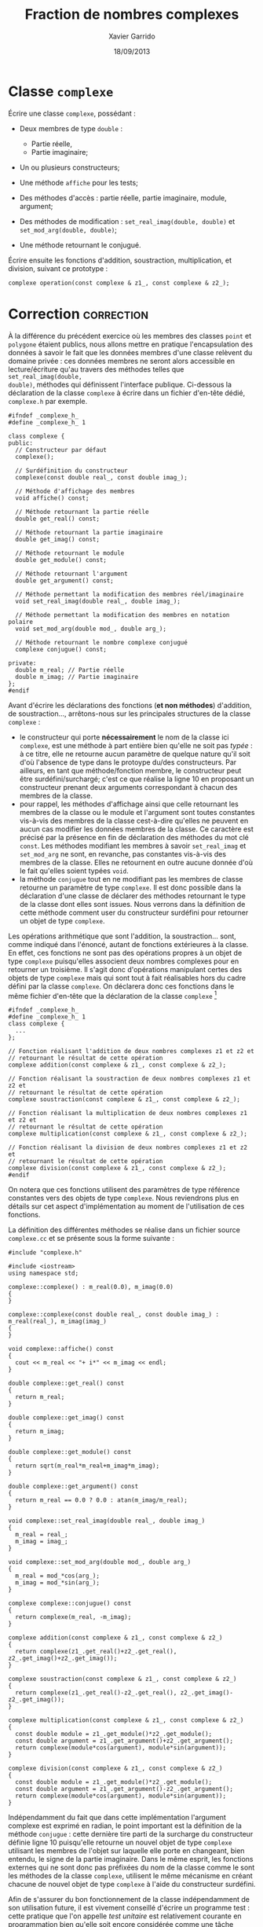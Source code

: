 #+TITLE:  Fraction de nombres complexes
#+AUTHOR: Xavier Garrido
#+DATE:   18/09/2013
#+OPTIONS: toc:nil
#+LATEX_HEADER: \setcounter{chapter}{3}

* Classe =complexe=

Écrire une classe =complexe=, possédant :

- Deux membres de type =double= :

  - Partie réelle,
  - Partie imaginaire;

- Un ou plusieurs constructeurs;

- Une méthode =affiche= pour les tests;

- Des méthodes d'accès : partie réelle, partie imaginaire, module, argument;

- Des méthodes de modification : =set_real_imag(double, double)= et
  =set_mod_arg(double, double)=;

- Une méthode retournant le conjugué.

Écrire ensuite les fonctions d'addition, soustraction, multiplication, et
division, suivant ce prototype :

#+BEGIN_SRC c++
  complexe operation(const complexe & z1_, const complexe & z2_);
#+END_SRC

* Correction                                                     :correction:
À la différence du précédent exercice où les membres des classes =point= et
=polygone= étaient publics, nous allons mettre en pratique l'encapsulation des
données à savoir le fait que les données membres d'une classe relèvent du
domaine privée : ces données membres ne seront alors accessible en
lecture/écriture qu'au travers des méthodes telles que =set_real_imag(double,
double)=, méthodes qui définissent l'interface publique. Ci-dessous la
déclaration de la classe =complexe= à écrire dans un fichier d'en-tête dédié,
=complexe.h= par exemple.

#+BEGIN_SRC C++ -n
  #ifndef _complexe_h_
  #define _complexe_h_ 1

  class complexe {
  public:
    // Constructeur par défaut
    complexe();

    // Surdéfinition du constructeur
    complexe(const double real_, const double imag_);

    // Méthode d'affichage des membres
    void affiche() const;

    // Méthode retournant la partie réelle
    double get_real() const;

    // Méthode retournant la partie imaginaire
    double get_imag() const;

    // Méthode retournant le module
    double get_module() const;

    // Méthode retournant l'argument
    double get_argument() const;

    // Méthode permettant la modification des membres réel/imaginaire
    void set_real_imag(double real_, double imag_);

    // Méthode permettant la modification des membres en notation polaire
    void set_mod_arg(double mod_, double arg_);

    // Méthode retournant le nombre complexe conjugué
    complexe conjugue() const;

  private:
    double m_real; // Partie réelle
    double m_imag; // Partie imaginaire
  };
  #endif
#+END_SRC

Avant d'écrire les déclarations des fonctions (*et non méthodes*) d'addition, de
soustraction..., arrêtons-nous sur les principales structures de la classe
=complexe= :
- le constructeur qui porte *nécessairement* le nom de la classe ici =complexe=, est
  une méthode à part entière bien qu'elle ne soit pas /typée/ : à ce titre, elle
  ne retourne aucun paramètre de quelque nature qu'il soit d'où l'absence de
  type dans le protoype du/des constructeurs. Par ailleurs, en tant que
  méthode/fonction membre, le constructeur peut être surdéfini/surchargé; c'est
  ce que réalise la ligne 10 en proposant un constructeur prenant deux arguments
  correspondant à chacun des membres de la classe.
- pour rappel, les méthodes d'affichage ainsi que celle retournant les membres
  de la classe ou le module et l'argument sont toutes constantes vis-à-vis des
  membres de la classe cest-à-dire qu'elles ne peuvent en aucun cas modifier les
  données membres de la classe. Ce caractère est précisé par la présence en fin
  de déclaration des méthodes du mot clé =const=. Les méthodes modifiant les
  membres à savoir =set_real_imag= et =set_mod_arg= ne sont, en revanche, pas
  constantes vis-à-vis des membres de la classe. Elles ne retournent en outre
  aucune donnée d'où le fait qu'elles soient typées =void=.
- la méthode =conjugue= tout en ne modifiant pas les membres de classe retourne un
  paramètre de type =complexe=. Il est donc possible dans la déclaration d'une
  classe de déclarer des méthodes retournant le type de la classe dont elles
  sont issues. Nous verrons dans la définition de cette méthode comment user du
  constructeur surdéfini pour retourner un objet de type =complexe=.

Les opérations arithmétique que sont l'addition, la soustraction... sont, comme
indiqué dans l'énoncé, autant de fonctions extérieures à la classe. En effet, ces
fonctions ne sont pas des opérations propres à un objet de type =complexe=
puisqu'elles associent deux nombres complexes pour en retourner un troisième. Il
s'agit donc d'opérations manipulant certes des objets de type =complexe= mais qui
sont tout à fait réalisables hors du cadre défini par la classe =complexe=. On
déclarera donc ces fonctions dans le même fichier d'en-tête que la déclaration
de la classe =complexe= [fn:b7fc23c6]

#+BEGIN_SRC C++
  #ifndef _complexe_h_
  #define _complexe_h_ 1
  class complexe {
    ...
  };

  // Fonction réalisant l'addition de deux nombres complexes z1 et z2 et
  // retournant le résultat de cette opération
  complexe addition(const complexe & z1_, const complexe & z2_);

  // Fonction réalisant la soustraction de deux nombres complexes z1 et z2 et
  // retournant le résultat de cette opération
  complexe soustraction(const complexe & z1_, const complexe & z2_);

  // Fonction réalisant la multiplication de deux nombres complexes z1 et z2 et
  // retournant le résultat de cette opération
  complexe multiplication(const complexe & z1_, const complexe & z2_);

  // Fonction réalisant la division de deux nombres complexes z1 et z2 et
  // retournant le résultat de cette opération
  complexe division(const complexe & z1_, const complexe & z2_);
  #endif
#+END_SRC

On notera que ces fonctions utilisent des paramètres de type référence
constantes vers des objets de type =complexe=. Nous reviendrons plus en détails
sur cet aspect d'implémentation au moment de l'utilisation de ces fonctions.

La définition des différentes méthodes se réalise dans un fichier source
=complexe.cc= et se présente sous la forme suivante :

#+BEGIN_SRC C++ -n
  #include "complexe.h"

  #include <iostream>
  using namespace std;

  complexe::complexe() : m_real(0.0), m_imag(0.0)
  {
  }

  complexe::complexe(const double real_, const double imag_) : m_real(real_), m_imag(imag_)
  {
  }

  void complexe::affiche() const
  {
    cout << m_real << "+ i*" << m_imag << endl;
  }

  double complexe::get_real() const
  {
    return m_real;
  }

  double complexe::get_imag() const
  {
    return m_imag;
  }

  double complexe::get_module() const
  {
    return sqrt(m_real*m_real+m_imag*m_imag);
  }

  double complexe::get_argument() const
  {
    return m_real == 0.0 ? 0.0 : atan(m_imag/m_real);
  }

  void complexe::set_real_imag(double real_, double imag_)
  {
    m_real = real_;
    m_imag = imag_;
  }

  void complexe::set_mod_arg(double mod_, double arg_)
  {
    m_real = mod_*cos(arg_);
    m_imag = mod_*sin(arg_);
  }

  complexe complexe::conjugue() const
  {
    return complexe(m_real, -m_imag);
  }

  complexe addition(const complexe & z1_, const complexe & z2_)
  {
    return complexe(z1_.get_real()+z2_.get_real(), z2_.get_imag()+z2_.get_imag());
  }

  complexe soustraction(const complexe & z1_, const complexe & z2_)
  {
    return complexe(z1_.get_real()-z2_.get_real(), z2_.get_imag()-z2_.get_imag());
  }

  complexe multiplication(const complexe & z1_, const complexe & z2_)
  {
    const double module = z1_.get_module()*z2_.get_module();
    const double argument = z1_.get_argument()+z2_.get_argument();
    return complexe(module*cos(argument), module*sin(argument));
  }

  complexe division(const complexe & z1_, const complexe & z2_)
  {
    const double module = z1_.get_module()*z2_.get_module();
    const double argument = z1_.get_argument()-z2_.get_argument();
    return complexe(module*cos(argument), module*sin(argument));
  }
#+END_SRC

Indépendamment du fait que dans cette implémentation l'argument complexe est
exprimé en radian, le point important est la définition de la méthode =conjugue= :
cette dernière tire parti de la surcharge du constructeur définie ligne 10
puisqu'elle retourne un nouvel objet de type =complexe= utilisant les membres de
l'objet sur laquelle elle porte en changeant, bien entendu, le signe de la partie
imaginaire. Dans le même esprit, les fonctions externes qui ne sont donc pas
préfixées du nom de la classe comme le sont les méthodes de la classe =complexe=,
utilisent le même mécanisme en créant chacune de nouvel objet de type =complexe=
à l'aide du constructeur surdéfini.

Afin de s'assurer du bon fonctionnement de la classe indépendamment de son
utilisation future, il est vivement conseillé d'écrire un programme test : cette
pratique que l'on appelle /test unitaire/ est relativement courante en
programmation bien qu'elle soit encore considérée comme une tâche
secondaire. Ci-dessous, un programme testant les différentes fonctions de la
classe =complexe= :

#+BEGIN_SRC C++ -n
  #include "complexe.h"

  #include <iostream>
  using namespace std;

  int main()
  {
    // Création d'un objet de type complexe via le constructeur par défaut
    complexe z1;
    z1.set_real_imag(1.0, 2.0);
    z1.affiche();
    z1.set_mod_arg(1.0, 3.1415);
    z1.affiche();

    // Création d'un second objet de type complexe en utilisant le constructeur surdéfini
    complexe z2(1.5, 3.0);
    z2.affiche();
    cout << "Partie réelle     = " << z2.get_real() << endl;
    cout << "Partie imaginaire = " << z2.get_imag() << endl;

    // z3 = conjugué de z2
    complexe z3 = z2.conjugue();

    // z4 = z1 + z2
    complexe z4 = addition(z1, z2);
    z4.affiche();

    // z5 = z1 - z2
    complexe z5 = soustraction(z1, z2);
    z5.affiche();

    // z6 = z2*z3
    complexe z6 = multiplication(z2, z3);

    // z7 = z2/z2
    complexe z7 = division(z2, z2);
  }
#+END_SRC

* Évolution de la classe =complexe=

Faire évoluer la classe =complexe=, *sans changer son interface publique*, en y
ajoutant deux membres de données :

  - Module,
  - Argument.

Ainsi, les méthodes d'accès au module et à l'argument seront plus rapide,
puisqu'il leur suffira de lire la valeur stockée, et non plus de recalculer à
la volée.

S'assurer que les constructeurs et toutes les méthodes de modification
préservent la synchronisation entre les quatre valeurs stockées.

* Correction                                                     :correction:

Comme indiqué dans l'énoncé, l'interface publique /i.e./ l'ensemble des méthodes
relevant du domaine public restent inchangées. En interne, la classe =complexe= se
munit néanmoins de deux nouveaux membres que sont le module et l'argument d'un
nombre complexe. L'objectif de cet exercice est de montrer tout l'intérêt pour
le développeur de la classe =complexe= de bénéficier d'une interface publique
riche qui lui permet par la suite de modifier les mécanismes internes sans que
cela n'est d'impact sur le code des éventuels utilisateurs de la classe : ces
derniers utiliseront toujours les méthodes introduites dans l'exercice précédent
sans même avoir eu connaissance des modifications profondes réalisées par le
développeur.

La déclaration de la classe =complexe= devient
#+BEGIN_SRC C++
  #ifndef _complexe_h_
  #define _complexe_h_ 1
  class complexe {
  public:
    ...
  private:
    double m_real;     // Partie réelle
    double m_imag;     // Partie imaginaire
    double m_module;   // Module du nombre complexe
    double m_argument; // Argument du nombre complexe
  };
  #endif
#+END_SRC
et les définitions des fonctions membres et constructeurs s'écrivent
#+BEGIN_SRC C++ -n
  #include "complexe.h"

  #include <iostream>
  using namespace std;

  complexe::complexe() : m_real(0.0), m_imag(0.0), m_module(0.0), m_argument(0.0)
  {
  }

  complexe::complexe(const double real_, const double imag_) : m_real(real_), m_imag(imag_)
  {
    m_module = sqrt(real_*real_+imag_*imag_);
    m_argument = (real_ == 0.0 ? 0.0 : atan(imag_/real_));
  }

  void complexe::affiche() const
  {
    cout << m_real << "+ i*" << m_imag << endl;
    cout << m_module << "*exp(i*" << m_argument << ")" << endl;
  }

  double complexe::get_real() const
  {
    return m_real;
  }

  double complexe::get_imag() const
  {
    return m_imag;
  }

  double complexe::get_module() const
  {
    return m_module;
  }

  double complexe::get_argument() const
  {
    return m_argument;
  }

  void complexe::set_real_imag(double real_, double imag_)
  {
    m_real = real_;
    m_imag = imag_;
    m_module = sqrt(real_*real_+imag_*imag_);
    m_argument = (real_ == 0.0 ? 0.0 : atan(imag_/real_));
  }

  void complexe::set_mod_arg(double mod_, double arg_)
  {
    m_module = mod_;
    m_argument = arg_;
    m_real = mod_*cos(arg_);
    m_imag = mod_*sin(arg_);
  }
#+END_SRC

Du point de vue des opérations arithmétiques comme de l'utilisation, rien ne
change, l'interface publique d'utilisation étant restée inchangée.

* Classe =fraction=

Sur le même modèle, écrire une classe =fraction=, possédant :

- Deux membres entiers :

  - Numérateur,
  - Dénominateur;

- Un ou plusieurs constructeurs;

- Une méthode =affiche= qui présentera la fraction sous la forme
  Numérateur/Dénominateur /e.g./ 4/3;

- Des méthodes d'accès;

- Une méthode de modification;

- Une méthode retournant la fraction inverse (dénominateur / numérateur);

- Une méthode =reduire= : qui réduit la fraction /i.e./ 28/6 devient 14/3;

- =approx= : qui retourne la valeur approchée de la fraction par un =double=.

* Correction                                                     :correction:

Dans le même esprit que le précédent exercice, nous crééons successivement :
- un fichier =fraction.h= de *déclaration* de la classe =fraction=,
- un fichier =fraction.cc= de *définition* de la classe =fraction=,
- un fichier =test_fraction.cc= permettant le *test des différentes méthodes* de la
  classe =fraction=.

*** Déclaration de la classe =fraction=

#+BEGIN_SRC C++ -n
  #ifndef _fraction_h_
  #define _fraction_h_ 1
  class fraction {
  public:
    // Constructeur par défaut
    fraction();

    // Constructeur permettant l'initialisation d'un objet de type fraction
    fraction(const int num_, const int den_);

    // Affichage d'une fraction
    void affiche() const;

    // Retourne le numérateur
    int get_numerateur() const;

    // Retourne le dénominateur
    int get_denominateur() const;

    // Assignation des valeurs du numérateur et dénominateur
    void set_numerateur_denominateur(const int num_, const int den_);

    // Retourne la fraction inverse
    fraction inverse() const;

    // Méthode réduisant la fraction via le PGCD
    void reduire();

    // Méthode retournant le résultat en nombre flottant de la fraction
    double approx() const;

  private:
    int m_numerateur;   // Numérateur de la fraction
    int m_denominateur; // Dénominateur de la fraction
  };
  #endif
#+END_SRC

*** Définition de la classe =fraction=

#+BEGIN_SRC C++ -n
  #include "fraction.h"

  #include <iostream>
  using namespace std;

  unsigned int pgcd(unsigned int a, unsigned int b) {
    return b ? pgcd(b, a%b) : a;
  }

  fraction::fraction() : m_numerateur(0.0), m_denominateur(0.0)
  {
  }

  fraction::fraction(const int num_, const int den_) : m_numerateur(num_), m_denominateur(den_)
  {
  }

  void fraction::affiche() const
  {
    cout << m_numerateur << "/" << m_denominateur << endl;
  }

  int fraction::get_numerateur() const
  {
    return m_numerateur;
  }

  int fraction::get_denominateur() const
  {
    return m_denominateur;
  }

  void fraction::set_numerateur_denominateur(const int num_, const int den_)
  {
    m_numerateur = num_;
    m_denominateur = den_;
  }

  fraction fraction::inverse() const
  {
    return fraction(m_denominateur, m_numerateur);
  }

  void fraction::reduire()
  {
    const unsigned int the_pgcd = pgcd(m_numerateur, m_denominateur);
    m_numerateur /= the_pgcd;
    m_denominateur /= the_pgcd;
  }

  double fraction::approx() const
  {
    return m_numerateur/(double)m_denominateur;
  }
#+END_SRC

*** Programme test de la classe =fraction=

#+BEGIN_SRC C++ -n
  #include "fraction.h"

  #include <iostream>
  using namespace std;

  int main()
  {
    // Création d'un objet de type fraction via le constructeur par défaut
    fraction frac1;
    frac1.set_numerateur_denominateur(2, 3);
    frac1.affiche();

    // Création d'un objet de type fraction via le constructeur surdéfini
    fraction frac2(4, 3);
    frac2.affiche();

    // Inverse de frac2
    fraction ifrac2 = frac2.inverse();
    ifrac2.affiche();

    // Réduction d'une fraction
    fraction frac3(21, 49);
    frac3.affiche();
    frac3.reduire();
    frac3.affiche();
    cout << "Résultat de frac3 = " << frac3.approx() << endl;
  }
#+END_SRC

* Classe =FractionComplexe=                                          :noexport:

Utiliser les deux classes précédentes pour afficher les fractions de complexes
sous la forme

\[
\frac{a_1 + i \times b_1}{a_2 + i \times b_2}
\]

* Footnotes

[fn:b7fc23c6] ces fonctions retournant des objets de type =complexe= ont donc
besoin de connaître la déclaration de la classe =complexe=. On placera donc leurs
déclarations après la déclaration de la classe =complexe=.
